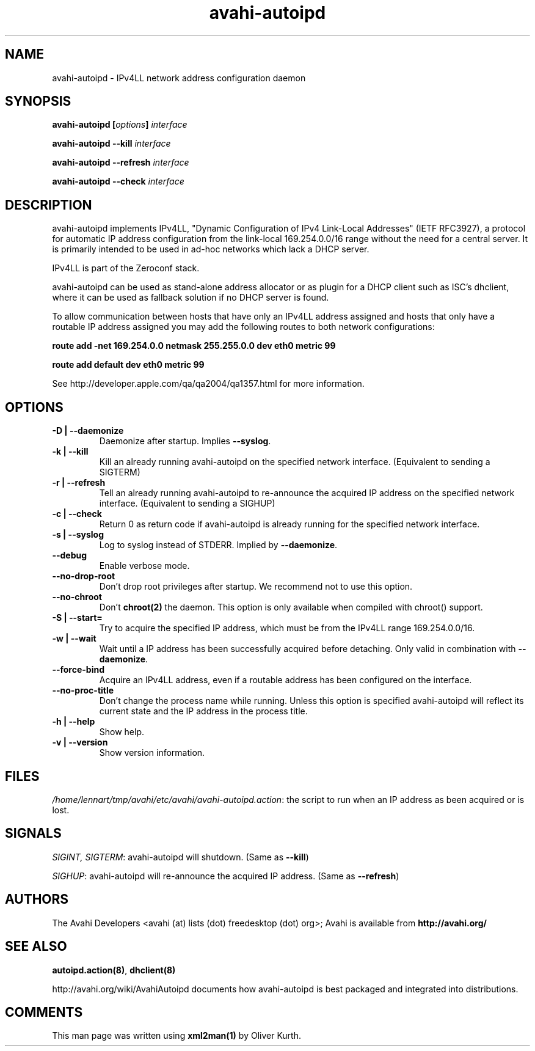 .TH avahi-autoipd 8 User Manuals
.SH NAME
avahi-autoipd \- IPv4LL network address configuration daemon
.SH SYNOPSIS
\fBavahi-autoipd [\fIoptions\fB] \fIinterface\fB

avahi-autoipd --kill\fB \fIinterface\fB

avahi-autoipd --refresh\fB \fIinterface\fB

avahi-autoipd --check\fB \fIinterface\fB
\f1
.SH DESCRIPTION
avahi-autoipd implements IPv4LL, "Dynamic Configuration of IPv4 Link-Local Addresses" (IETF RFC3927), a protocol for automatic IP address configuration from the link-local 169.254.0.0/16 range without the need for a central server. It is primarily intended to be used in ad-hoc networks which lack a DHCP server.

IPv4LL is part of the Zeroconf stack.

avahi-autoipd can be used as stand-alone address allocator or as plugin for a DHCP client such as ISC's dhclient, where it can be used as fallback solution if no DHCP server is found.

To allow communication between hosts that have only an IPv4LL address assigned and hosts that only have a routable IP address assigned you may add the following routes to both network configurations:

\fBroute add -net 169.254.0.0 netmask 255.255.0.0 dev eth0 metric 99\f1

\fBroute add default dev eth0 metric 99\f1

See http://developer.apple.com/qa/qa2004/qa1357.html for more information.
.SH OPTIONS
.TP
\fB-D | --daemonize\f1
Daemonize after startup. Implies \fB--syslog\f1.
.TP
\fB-k | --kill\f1
Kill an already running avahi-autoipd on the specified network interface. (Equivalent to sending a SIGTERM)
.TP
\fB-r | --refresh\f1
Tell an already running avahi-autoipd to re-announce the acquired IP address on the specified network interface. (Equivalent to sending a SIGHUP)
.TP
\fB-c | --check\f1
Return 0 as return code if avahi-autoipd is already running for the specified network interface.
.TP
\fB-s | --syslog\f1
Log to syslog instead of STDERR. Implied by \fB--daemonize\f1.
.TP
\fB--debug\f1
Enable verbose mode.
.TP
\fB--no-drop-root\f1
Don't drop root privileges after startup. We recommend not to use this option.
.TP
\fB--no-chroot\f1
Don't \fBchroot(2)\f1 the daemon. This option is only available when compiled with chroot() support.
.TP
\fB-S | --start=\f1
Try to acquire the specified IP address, which must be from the IPv4LL range 169.254.0.0/16.
.TP
\fB-w | --wait\f1
Wait until a IP address has been successfully acquired before detaching. Only valid in combination with \fB--daemonize\f1.
.TP
\fB--force-bind\f1
Acquire an IPv4LL address, even if a routable address has been configured on the interface.
.TP
\fB--no-proc-title\f1
Don't change the process name while running. Unless this option is specified avahi-autoipd will reflect its current state and the IP address in the process title.
.TP
\fB-h | --help\f1
Show help.
.TP
\fB-v | --version\f1
Show version information.
.SH FILES
\fI/home/lennart/tmp/avahi/etc/avahi/avahi-autoipd.action\f1: the script to run when an IP address as been acquired or is lost.
.SH SIGNALS
\fISIGINT, SIGTERM\f1: avahi-autoipd will shutdown. (Same as \fB--kill\f1)

\fISIGHUP\f1: avahi-autoipd will re-announce the acquired IP address. (Same as \fB--refresh\f1)
.SH AUTHORS
The Avahi Developers <avahi (at) lists (dot) freedesktop (dot) org>; Avahi is available from \fBhttp://avahi.org/\f1
.SH SEE ALSO
\fBautoipd.action(8)\f1, \fBdhclient(8)\f1

http://avahi.org/wiki/AvahiAutoipd documents how avahi-autoipd is best packaged and integrated into distributions.
.SH COMMENTS
This man page was written using \fBxml2man(1)\f1 by Oliver Kurth.
